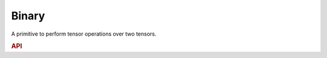 ..
  Copyright 2019-2020 Intel Corporation

.. default-domain:: cpp

Binary
------

A primitive to perform tensor operations over two tensors.

.. rubric:: API

.. doxygenstruct:: dnnl::binary
   :project: oneDNN
   :members:


.. vim: ts=3 sw=3 et spell spelllang=en
